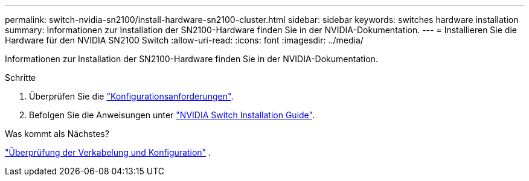 ---
permalink: switch-nvidia-sn2100/install-hardware-sn2100-cluster.html 
sidebar: sidebar 
keywords: switches hardware installation 
summary: Informationen zur Installation der SN2100-Hardware finden Sie in der NVIDIA-Dokumentation. 
---
= Installieren Sie die Hardware für den NVIDIA SN2100 Switch
:allow-uri-read: 
:icons: font
:imagesdir: ../media/


[role="lead"]
Informationen zur Installation der SN2100-Hardware finden Sie in der NVIDIA-Dokumentation.

.Schritte
. Überprüfen Sie die link:configure-reqs-sn2100-cluster.html["Konfigurationsanforderungen"].
. Befolgen Sie die Anweisungen unter https://docs.nvidia.com/networking/display/sn2000pub/Installation["NVIDIA Switch Installation Guide"^].


.Was kommt als Nächstes?
link:cabling-considerations-sn2100-cluster.html["Überprüfung der Verkabelung und Konfiguration"] .
